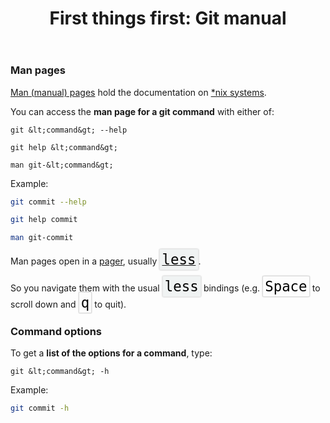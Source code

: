 #+title: First things first: Git manual
#+description: Reading
#+colordes: #538cc6
#+slug: git-04-man
#+weight: 4

#+OPTIONS: toc:nil

*** Man pages

[[https://en.wikipedia.org/wiki/Man_page][Man (manual) pages]] hold the documentation on [[https://en.wikipedia.org/wiki/Unix-like][*nix systems]].

You can access the *man page for a git command* with either of:

#+BEGIN_EXAMPLE
git &lt;command&gt; --help
#+END_EXAMPLE

#+BEGIN_EXAMPLE
git help &lt;command&gt;
#+END_EXAMPLE

#+BEGIN_EXAMPLE
man git-&lt;command&gt;
#+END_EXAMPLE

Example:

#+BEGIN_src sh
git commit --help
#+END_src

#+BEGIN_src sh
git help commit
#+END_src

#+BEGIN_src sh
man git-commit
#+END_src

#+BEGIN_export html
Man pages open in a <a href="https://en.wikipedia.org/wiki/Terminal_pager">pager</a>, usually <a href="https://en.wikipedia.org/wiki/Less_(Unix)"><span style="font-family: 'Source Code Pro', 'Lucida Console', monospace; font-size: 1.4rem; padding: 0.2rem; box-shadow: 0px 0px 2px rgba(0,0,0,0.3); border-radius: 5%; border: 0.5pt solid #e6e6e6; background-color: #f0f3f3; color: #000000">less</span></a>.<br>
<br>
So you navigate them with the usual <span style="font-family: 'Source Code Pro', 'Lucida Console', monospace; font-size: 1.4rem; padding: 0.2rem; box-shadow: 0px 0px 2px rgba(0,0,0,0.3); border-radius: 5%; border: 0.5pt solid #e6e6e6; background-color: #f0f3f3; color: #000000">less</span> bindings (e.g. <span style="font-family: 'Source Code Pro', 'Lucida Console', monospace; font-size: 1.4rem; padding: 0.2rem; border-radius: 5%; border: 0.5pt solid #d9d9d9; box-shadow: 0px 0px 1.5px rgba(0,0,0,0.3); color: #000000">Space</span> to scroll down and <span style="font-family: 'Source Code Pro', 'Lucida Console', monospace; font-size: 1.4rem; padding: 0.2rem; border-radius: 5%; border: 0.5pt solid #d9d9d9; box-shadow: 0px 0px 1.5px rgba(0,0,0,0.3); color: #000000">q</span> to quit).
#+END_export


*** Command options

To get a *list of the options for a command*, type:

#+BEGIN_EXAMPLE
git &lt;command&gt; -h
#+END_EXAMPLE

Example:

#+BEGIN_SRC sh
git commit -h
#+END_SRC

